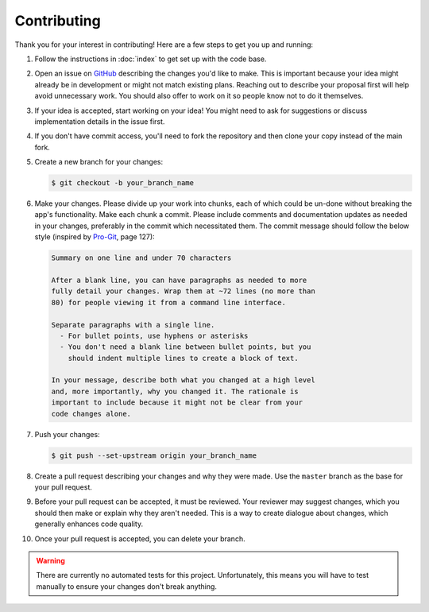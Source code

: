 ============
Contributing
============

Thank you for your interest in contributing!
Here are a few steps to get you up and running:

#. Follow the instructions in :doc:`index` to get set up with the
   code base.
#. Open an issue on
   `GitHub <https://github.com/U8NWXD/batch_crop>`_
   describing the changes you'd like to make. This is important
   because your idea might already be in development or might not
   match existing plans. Reaching
   out to describe your proposal first will help avoid unnecessary
   work. You should also offer to work on it so people know not to
   do it themselves.
#. If your idea is accepted, start working on your idea! You might
   need to ask for suggestions or discuss implementation details in
   the issue first.
#. If you don't have commit access, you'll need to fork the
   repository and then clone your copy instead of the main fork.
#. Create a new branch for your changes:

   .. code-block:: console

     $ git checkout -b your_branch_name

#. Make your changes. Please divide up your work into chunks, each
   of which could be un-done without breaking the app's functionality.
   Make each chunk a commit. Please include comments and documentation
   updates as needed in your changes, preferably in the commit which
   necessitated them. The commit message should follow
   the below style (inspired by `Pro-Git <https://git-scm.com/doc>`_,
   page 127):

   .. code-block:: plain

     Summary on one line and under 70 characters

     After a blank line, you can have paragraphs as needed to more
     fully detail your changes. Wrap them at ~72 lines (no more than
     80) for people viewing it from a command line interface.

     Separate paragraphs with a single line.
       - For bullet points, use hyphens or asterisks
       - You don't need a blank line between bullet points, but you
         should indent multiple lines to create a block of text.

     In your message, describe both what you changed at a high level
     and, more importantly, why you changed it. The rationale is
     important to include because it might not be clear from your
     code changes alone.

#. Push your changes:

   .. code-block:: console

     $ git push --set-upstream origin your_branch_name

#. Create a pull request describing your changes and why they were
   made. Use the ``master`` branch as the base for your pull request.
#. Before your pull request can be accepted, it must be reviewed.
   Your reviewer may suggest changes, which you should then make or
   explain why they aren't needed. This is a way to create dialogue
   about changes, which generally enhances code quality.
#. Once your pull request is accepted, you can delete your branch.

.. warning::

  There are currently no automated tests for this project.
  Unfortunately, this means you will have to test manually to ensure
  your changes don't break anything.
